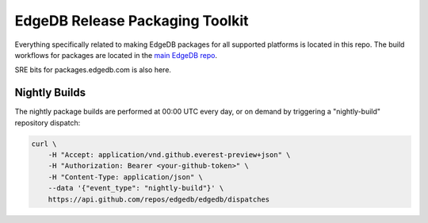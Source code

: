 ================================
EdgeDB Release Packaging Toolkit
================================

Everything specifically related to making EdgeDB packages for all supported
platforms is located in this repo.  The build workflows for packages are
located in the `main EdgeDB repo`_.

.. _main EdgeDB repo: https://github.com/edgedb/edgedb/blob/master/.github/workflows/

SRE bits for packages.edgedb.com is also here.


Nightly Builds
==============

The nightly package builds are performed at 00:00 UTC every day, or on demand
by triggering a "nightly-build" repository dispatch:

.. code-block:: shell

    curl \
        -H "Accept: application/vnd.github.everest-preview+json" \
        -H "Authorization: Bearer <your-github-token>" \
        -H "Content-Type: application/json" \
        --data '{"event_type": "nightly-build"}' \
        https://api.github.com/repos/edgedb/edgedb/dispatches
